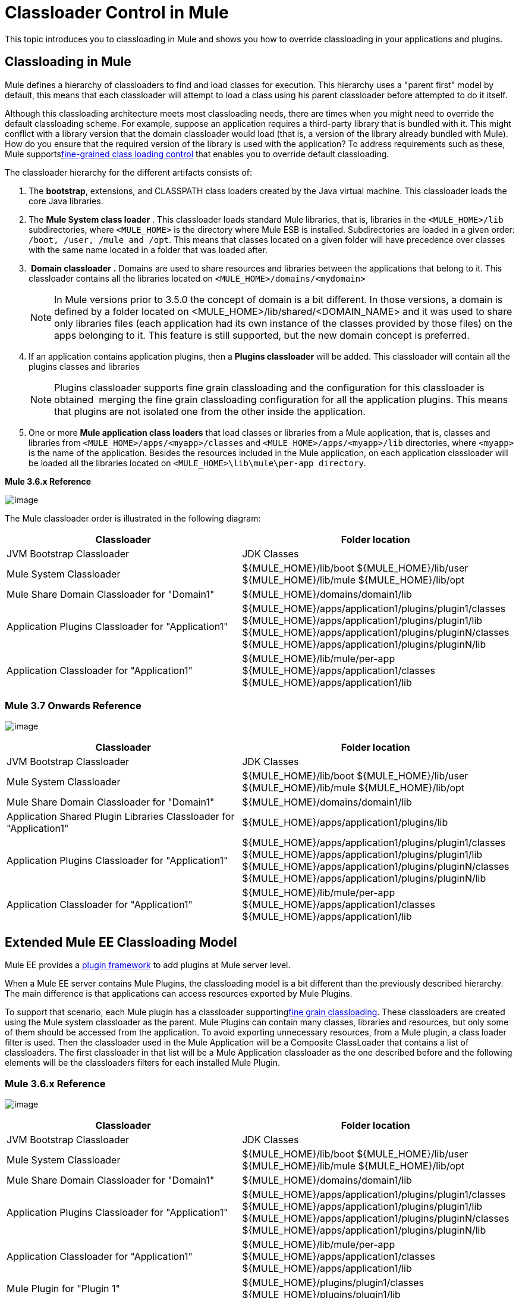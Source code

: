 = Classloader Control in Mule

This topic introduces you to classloading in Mule and shows you how to override classloading in your applications and plugins.

== Classloading in Mule

Mule defines a hierarchy of classloaders to find and load classes for execution. This hierarchy uses a "parent first" model by default, this means that each classloader will attempt to load a class using his parent classloader before attempted to do it itself.

Although this classloading architecture meets most classloading needs, there are times when you might need to override the default classloading scheme. For example, suppose an application requires a third-party library that is bundled with it. This might conflict with a library version that the domain classloader would load (that is, a version of the library already bundled with Mule). How do you ensure that the required version of the library is used with the application? To address requirements such as these, Mule supportslink:/docs/display/current/Fine+Grain+Classloader+Control[fine-grained class loading control] that enables you to override default classloading.

The classloader hierarchy for the different artifacts consists of: 

. The *bootstrap*, extensions, and CLASSPATH class loaders created by the Java virtual machine. This classloader loads the core Java libraries.
. The *Mule System class loader* . This classloader loads standard Mule libraries, that is, libraries in the `<MULE_HOME>/lib` subdirectories, where `<MULE_HOME>` is the directory where Mule ESB is installed. Subdirectories are loaded in a given order: `/boot, /user, /mule and /opt`. This means that classes located on a given folder will have precedence over classes with the same name located in a folder that was loaded after.
.  *Domain classloader* *.* Domains are used to share resources and libraries between the applications that belong to it. This classloader contains all the libraries located on `<MULE_HOME>/domains/<mydomain>`   
+

[NOTE]
====
In Mule versions prior to 3.5.0 the concept of domain is a bit different. In those versions, a domain is defined by a folder located on <MULE_HOME>/lib/shared/<DOMAIN_NAME> and it was used to share only libraries files (each application had its own instance of the classes provided by those files) on the apps belonging to it. This feature is still supported, but the new domain concept is preferred.
====

+
. If an application contains application plugins, then a *Plugins classloader* will be added. This classloader will contain all the plugins classes and libraries
+

[NOTE]
====
Plugins classloader supports fine grain classloading and the configuration for this classloader is obtained  merging the fine grain classloading configuration for all the application plugins. This means that plugins are not isolated one from the other inside the application.
====

. One or more *Mule application class loaders* that load classes or libraries from a Mule application, that is, classes and libraries from `<MULE_HOME>/apps/<myapp>/classes` and `<MULE_HOME>/apps/<myapp>/lib` directories, where `<myapp>` is the name of the application. Besides the resources included in the Mule application, on each application classloader will be loaded all the libraries located on `<MULE_HOME>\lib\mule\per-app directory`.

*Mule 3.6.x Reference*

image:/docs/download/attachments/122752326/CE-classloading-3.6.png?version=1&modificationDate=1427817509948[image]

The Mule classloader order is illustrated in the following diagram:

[width="99a",cols="50a,50a",options="header"]
|===
|Classloader |Folder location
|JVM Bootstrap Classloader |JDK Classes
|Mule System Classloader |${MULE_HOME}/lib/boot
${MULE_HOME}/lib/user
${MULE_HOME}/lib/mule
${MULE_HOME}/lib/opt
|Mule Share Domain Classloader for "Domain1" |
${MULE_HOME}/domains/domain1/lib
|Application Plugins Classloader for "Application1" |
${MULE_HOME}/apps/application1/plugins/plugin1/classes
${MULE_HOME}/apps/application1/plugins/plugin1/lib
${MULE_HOME}/apps/application1/plugins/pluginN/classes
${MULE_HOME}/apps/application1/plugins/pluginN/lib
|Application Classloader for "Application1" a|
${MULE_HOME}/lib/mule/per-app
${MULE_HOME}/apps/application1/classes
${MULE_HOME}/apps/application1/lib
|===

=== Mule 3.7 Onwards Reference

image:/docs/download/attachments/122752326/CE-classloading-3.7.png?version=1&modificationDate=1427817555064[image]

[width="99a",cols="50a,50a",options="header"]
|===
|Classloader |Folder location
|JVM Bootstrap Classloader |JDK Classes
|Mule System Classloader |
$\{MULE_HOME}/lib/boot
$\{MULE_HOME}/lib/user
$\{MULE_HOME}/lib/mule
$\{MULE_HOME}/lib/opt
|Mule Share Domain Classloader for "Domain1" |$\{MULE_HOME}/domains/domain1/lib
|Application Shared Plugin Libraries Classloader for "Application1" |$\{MULE_HOME}/apps/application1/plugins/lib
|Application Plugins Classloader for "Application1" |
$\{MULE_HOME}/apps/application1/plugins/plugin1/classes
$\{MULE_HOME}/apps/application1/plugins/plugin1/lib
$\{MULE_HOME}/apps/application1/plugins/pluginN/classes
$\{MULE_HOME}/apps/application1/plugins/pluginN/lib
|Application Classloader for "Application1" |
$\{MULE_HOME}/lib/mule/per-app
$\{MULE_HOME}/apps/application1/classes
$\{MULE_HOME}/apps/application1/lib
|===

== Extended Mule EE Classloading Model

Mule EE provides a link:/docs/display/current/Mule+Plugin+Format[plugin framework] to add plugins at Mule server level.

When a Mule EE server contains Mule Plugins, the classloading model is a bit different than the previously described hierarchy. The main difference is that applications can access resources exported by Mule Plugins.

To support that scenario, each Mule plugin has a classloader supportinglink:/docs/display/current/Fine+Grain+Classloader+Control[fine grain classloading]. These classloaders are created using the Mule system classloader as the parent. Mule Plugins can contain many classes, libraries and resources, but only some of them should be accessed from the application. To avoid exporting unnecessary resources, from a Mule plugin, a class loader filter is used.
Then the classloader used in the Mule Application will be a Composite ClassLoader that contains a list of classloaders. The first classloader in that list will be a Mule Application classloader as the one described before and the following elements will be the classloaders filters for each installed Mule Plugin.

=== Mule 3.6.x Reference

image:/docs/download/attachments/122752326/EE-Classloading-3.6.png?version=5&modificationDate=1428946223197[image]

[width="99a",cols="50a,50a",options="header"]
|===
|Classloader |Folder location
|JVM Bootstrap Classloader |JDK Classes
|Mule System Classloader |
$\{MULE_HOME}/lib/boot
$\{MULE_HOME}/lib/user
$\{MULE_HOME}/lib/mule
$\{MULE_HOME}/lib/opt
|Mule Share Domain Classloader for "Domain1" |$\{MULE_HOME}/domains/domain1/lib
|Application Plugins Classloader for "Application1" |
$\{MULE_HOME}/apps/application1/plugins/plugin1/classes
$\{MULE_HOME}/apps/application1/plugins/plugin1/lib
$\{MULE_HOME}/apps/application1/plugins/pluginN/classes
$\{MULE_HOME}/apps/application1/plugins/pluginN/lib
|Application Classloader for "Application1" |
$\{MULE_HOME}/lib/mule/per-app
$\{MULE_HOME}/apps/application1/classes
$\{MULE_HOME}/apps/application1/lib
|Mule Plugin for "Plugin 1" |
$\{MULE_HOME}/plugins/plugin1/classes
$\{MULE_HOME}/plugins/plugin1/lib
|===

=== Mule 3.7 Onwards Reference

image:/docs/download/attachments/122752326/EE-Classloading-3.7.png?version=3&modificationDate=1428946206908[image]

[width="99a",cols="50a,50a",options="header"]
|===
|Classloader |Folder location
|JVM Bootstrap Classloader |JDK Classes
|Mule System Classloader |
$\{MULE_HOME}/lib/boot
$\{MULE_HOME}/lib/user
$\{MULE_HOME}/lib/mule
$\{MULE_HOME}/lib/opt
|Mule Share Domain Classloader for "Domain1" |$\{MULE_HOME}/domains/domain1/lib
|Application Shared Plugin Libraries Classloader for "Application1" |$\{MULE_HOME}/apps/application1/plugins/lib
|Application Plugins Classloader for "Application1" |
$\{MULE_HOME}/apps/application1/plugins/plugin1/classes
$\{MULE_HOME}/apps/application1/plugins/plugin1/lib
$\{MULE_HOME}/apps/application1/plugins/pluginN/classes
$\{MULE_HOME}/apps/application1/plugins/pluginN/lib
|Application Classloader for "Application1" |
$\{MULE_HOME}/lib/mule/per-app
$\{MULE_HOME}/apps/application1/classes
$\{MULE_HOME}/apps/application1/lib
|Mule Plugin for "Plugin 1" |
$\{MULE_HOME}/plugins/plugin1/classes
$\{MULE_HOME}/plugins/plugin1/lib
|===

== See Also

* See how link:/docs/display/current/Fine+Grain+Classloader+Control[Fine Grain Classloader Control]  (only EE)
* link:/docs/display/current/Mule+Application+Deployment+Descriptor[Mule Application Deployment Descriptor]
* link:/docs/display/current/Mule+Plugin+Format[Mule Plugin Format]
* link:/docs/display/current/Application+Plugin+Format[Application Plugin Format]
